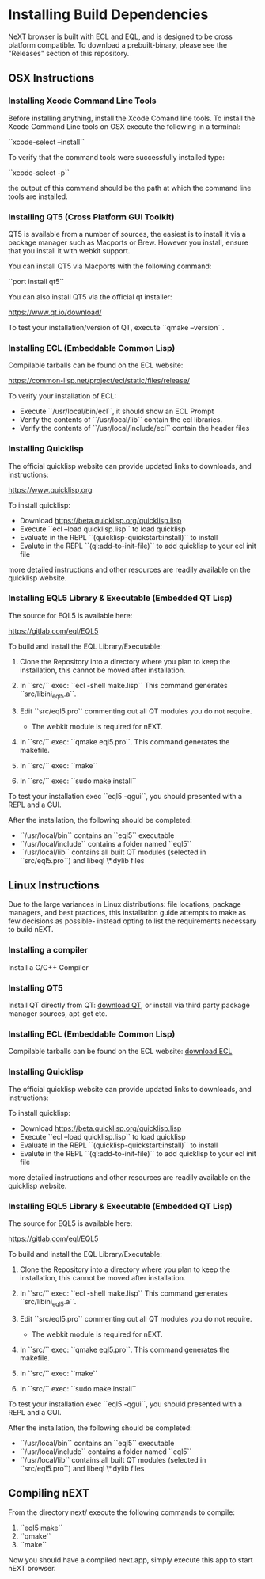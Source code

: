 * Installing Build Dependencies
NeXT browser is built with ECL and EQL, and is designed to be cross
platform compatible. To download a prebuilt-binary, please see the
"Releases" section of this repository.

** OSX Instructions
*** Installing Xcode Command Line Tools
Before installing anything, install the Xcode Comand line tools. To
install the Xcode Command Line tools on OSX execute the following in a
terminal:

``xcode-select --install``

To verify that the command tools were successfully installed type:

``xcode-select -p``

the output of this command should be the path at which the command
line tools are installed.

*** Installing QT5 (Cross Platform GUI Toolkit)
QT5 is available from a number of sources, the easiest is to install
it via a package manager such as Macports or Brew. However you
install, ensure that you install it with webkit support.

You can install QT5 via Macports with the following command:

``port install qt5``

You can also install QT5 via the official qt installer:

https://www.qt.io/download/

To test your installation/version of QT, execute ``qmake --version``.

*** Installing ECL (Embeddable Common Lisp)
Compilable tarballs can be found on the ECL website:

https://common-lisp.net/project/ecl/static/files/release/

To verify your installation of ECL:

- Execute ``/usr/local/bin/ecl``, it should show an ECL Prompt
- Verify the contents of ``/usr/local/lib`` contain the ecl libraries.
- Verify the contents of ``/usr/local/include/ecl`` contain the header files

*** Installing Quicklisp
The official quicklisp website can provide updated links
to downloads, and instructions:

https://www.quicklisp.org

To install quicklisp:

- Download https://beta.quicklisp.org/quicklisp.lisp
- Execute ``ecl --load quicklisp.lisp`` to load quicklisp
- Evaluate in the REPL ``(quicklisp-quickstart:install)`` to install
- Evalute in the REPL ``(ql:add-to-init-file)`` to add quicklisp to your ecl init file

more detailed instructions and other resources are readily available
on the quicklisp website.

*** Installing EQL5 Library & Executable (Embedded QT Lisp)
The source for EQL5 is available here:

https://gitlab.com/eql/EQL5

To build and install the EQL Library/Executable:

1. Clone the Repository into a directory where you plan to keep the
   installation, this cannot be moved after installation.
2. In ``src/`` exec: ``ecl -shell make.lisp`` This command generates
   ``src/libini_eql5.a``.
3. Edit ``src/eql5.pro`` commenting out all QT modules you do not
   require.

   - The webkit module is required for nEXT.

4. In ``src/`` exec: ``qmake eql5.pro``. This command generates
   the makefile.
5. In ``src/`` exec: ``make``
6. In ``src/`` exec: ``sudo make install``

To test your installation exec ``eql5 -qgui``, you should presented
with a REPL and a GUI.

After the installation, the following should be completed:

- ``/usr/local/bin`` contains an ``eql5`` executable
- ``/usr/local/include`` contains a folder named ``eql5``
- ``/usr/local/lib`` contains all built QT modules (selected in
  ``src/eql5.pro``) and libeql \*.dylib files

** Linux Instructions
Due to the large variances in Linux distributions: file locations,
package managers, and best practices, this installation guide attempts
to make as few decisions as possible- instead opting to list the
requirements necessary to build nEXT.

*** Installing a compiler
Install a C/C++ Compiler
*** Installing QT5
Install QT directly from QT: [[https://www.qt.io/download/][download QT]], or install via
third party package manager sources, apt-get etc.
*** Installing ECL (Embeddable Common Lisp)
Compilable tarballs can be found on the ECL website: [[https://common-lisp.net/project/ecl/static/files/release/][download ECL]]
*** Installing Quicklisp
The official quicklisp website can provide updated links
to downloads, and instructions:

To install quicklisp:

- Download https://beta.quicklisp.org/quicklisp.lisp
- Execute ``ecl --load quicklisp.lisp`` to load quicklisp
- Evaluate in the REPL ``(quicklisp-quickstart:install)`` to install
- Evalute in the REPL ``(ql:add-to-init-file)`` to add quicklisp to your ecl init file

more detailed instructions and other resources are readily available
on the quicklisp website.
*** Installing EQL5 Library & Executable (Embedded QT Lisp)
The source for EQL5 is available here:

https://gitlab.com/eql/EQL5

To build and install the EQL Library/Executable:

1. Clone the Repository into a directory where you plan to keep the
   installation, this cannot be moved after installation.
2. In ``src/`` exec: ``ecl -shell make.lisp`` This command generates
   ``src/libini_eql5.a``.
3. Edit ``src/eql5.pro`` commenting out all QT modules you do not
   require.

   - The webkit module is required for nEXT.

4. In ``src/`` exec: ``qmake eql5.pro``. This command generates
   the makefile.
5. In ``src/`` exec: ``make``
6. In ``src/`` exec: ``sudo make install``

To test your installation exec ``eql5 -qgui``, you should presented
with a REPL and a GUI.

After the installation, the following should be completed:

- ``/usr/local/bin`` contains an ``eql5`` executable
- ``/usr/local/include`` contains a folder named ``eql5``
- ``/usr/local/lib`` contains all built QT modules (selected in
  ``src/eql5.pro``) and libeql \*.dylib files

** Compiling nEXT
From the directory next/ execute the following commands to compile:

1. ``eql5 make``
2. ``qmake``
3. ``make``

Now you should have a compiled next.app, simply execute this app to
start nEXT browser.
